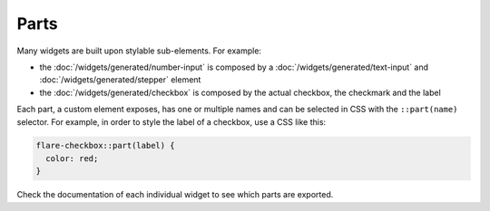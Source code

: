 Parts
=====

Many widgets are built upon stylable sub-elements. For example:

* the :doc:`/widgets/generated/number-input` is composed by a :doc:`/widgets/generated/text-input` and :doc:`/widgets/generated/stepper` element
* the :doc:`/widgets/generated/checkbox` is composed by the actual checkbox, the checkmark and the label

Each part, a custom element exposes, has one or multiple names and can be selected
in CSS with the ``::part(name)`` selector. For example, in order to style the
label of a checkbox, use a CSS like this:

.. code-block:: css

  flare-checkbox::part(label) {
    color: red;
  }

Check the documentation of each individual widget to see which parts are exported.
